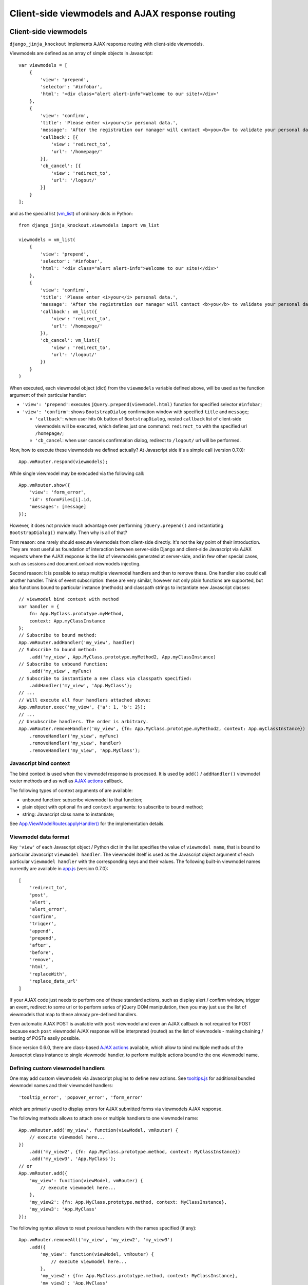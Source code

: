 .. _app.js: https://github.com/Dmitri-Sintsov/django-jinja-knockout/blob/master/django_jinja_knockout/static/djk/js/app.js
.. _App.Actions: https://github.com/Dmitri-Sintsov/django-jinja-knockout/search?l=JavaScript&q=App.Actions&type=&utf8=%E2%9C%93
.. _App.components: https://github.com/Dmitri-Sintsov/django-jinja-knockout/search?l=JavaScript&q=App.components&utf8=%E2%9C%93
.. _App.destroyTooltipErrors: https://github.com/Dmitri-Sintsov/django-jinja-knockout/search?l=JavaScript&q=App.destroyTooltipErrors&type=&utf8=%E2%9C%93
.. _App.EditForm: https://github.com/Dmitri-Sintsov/django-jinja-knockout/search?l=JavaScript&q=app.editform&type=&utf8=%E2%9C%93
.. _App.EditForm usage: https://github.com/Dmitri-Sintsov/djk-sample/search?utf8=%E2%9C%93&q=App.EditForm
.. _App.EditInline: https://github.com/Dmitri-Sintsov/django-jinja-knockout/search?l=JavaScript&q=app.editinline&type=&utf8=%E2%9C%93
.. _App.ViewModelRouter.applyHandler(): https://github.com/Dmitri-Sintsov/django-jinja-knockout/search?l=JavaScript&q=applyHandler
.. _App.vmRouter: https://github.com/Dmitri-Sintsov/django-jinja-knockout/search?l=JavaScript&q=App.vmRouter&type=&utf8=%E2%9C%93
.. _App.ko.Grid: https://github.com/Dmitri-Sintsov/django-jinja-knockout/blob/master/django_jinja_knockout/static/djk/js/grid.js
.. _ActionsView: https://github.com/Dmitri-Sintsov/django-jinja-knockout/search?l=Python&q=ActionsView&type=&utf8=%E2%9C%93
.. _App.ModelFormActions: https://github.com/Dmitri-Sintsov/django-jinja-knockout/search?l=JavaScript&q=App.ModelFormActions&type=&utf8=%E2%9C%93
.. _callback_action: https://github.com/Dmitri-Sintsov/django-jinja-knockout/search?l=JavaScript&q=callback_action
.. _club-grid.js: https://github.com/Dmitri-Sintsov/djk-sample/blob/master/djk_sample/static/js/club-grid.js
.. _GetPostMixin: https://github.com/Dmitri-Sintsov/django-jinja-knockout/search?q=GetPostMixin&type=Code
.. _KoGridView: https://github.com/Dmitri-Sintsov/django-jinja-knockout/search?l=Python&q=KoGridView&type=&utf8=%E2%9C%93
.. _App.GridActions: https://github.com/Dmitri-Sintsov/django-jinja-knockout/search?l=JavaScript&q=App.GridActions&type=&utf8=%E2%9C%93
.. _ModelFormActionsView: https://github.com/Dmitri-Sintsov/django-jinja-knockout/search?l=Python&q=ModelFormActionsView&type=&utf8=%E2%9C%93
.. _tooltips.js: https://github.com/Dmitri-Sintsov/django-jinja-knockout/blob/master/django_jinja_knockout/static/djk/js/tooltips.js
.. _vm_list: https://github.com/Dmitri-Sintsov/djk-sample/search?l=Python&q=vm_list&type=&utf8=%E2%9C%93


=================================================
Client-side viewmodels and AJAX response routing
=================================================

Client-side viewmodels
----------------------

.. highlight:: javascript

``django_jinja_knockout`` implements AJAX response routing with client-side viewmodels.

Viewmodels are defined as an array of simple objects in Javascript::

    var viewmodels = [
        {
            'view': 'prepend',
            'selector': '#infobar',
            'html': '<div class="alert alert-info">Welcome to our site!</div>'
        },
        {
            'view': 'confirm',
            'title': 'Please enter <i>your</i> personal data.',
            'message': 'After the registration our manager will contact <b>you</b> to validate your personal data.',
            'callback': [{
                'view': 'redirect_to',
                'url': '/homepage/'
            }],
            'cb_cancel': [{
                'view': 'redirect_to',
                'url': '/logout/'
            }]
        }
    ];

.. highlight:: python

and as the special list (`vm_list`_) of ordinary dicts in Python::


    from django_jinja_knockout.viewmodels import vm_list

    viewmodels = vm_list(
        {
            'view': 'prepend',
            'selector': '#infobar',
            'html': '<div class="alert alert-info">Welcome to our site!</div>'
        },
        {
            'view': 'confirm',
            'title': 'Please enter <i>your</i> personal data.',
            'message': 'After the registration our manager will contact <b>you</b> to validate your personal data.',
            'callback': vm_list({
                'view': 'redirect_to',
                'url': '/homepage/'
            }),
            'cb_cancel': vm_list({
                'view': 'redirect_to',
                'url': '/logout/'
            })
        }
    )

When executed, each viewmodel object (dict) from the ``viewmodels`` variable defined above, will be used as the function
argument of their particular handler:

* ``'view': 'prepend'``: executes ``jQuery.prepend(viewmodel.html)`` function for specified selector ``#infobar``;
* ``'view': 'confirm'``: shows ``BootstrapDialog`` confirmation window with specified ``title`` and ``message``;

  * ``'callback'``: when user hits ``Ok`` button of ``BootstrapDialog``, nested ``callback`` list of client-side
    viewmodels will be executed, which defines just one command: ``redirect_to`` with the specified url ``/homepage/``;
  * ``'cb_cancel``: when user cancels confirmation dialog, redirect to ``/logout/`` url will be performed.

.. highlight:: javascript

Now, how to execute these viewmodels we defined actually? At Javascript side it's a simple call (version 0.7.0)::

    App.vmRouter.respond(viewmodels);

While single viewmodel may be execuded via the following call::

    App.vmRouter.show({
        'view': 'form_error',
        'id': $formFiles[i].id,
        'messages': [message]
    });

However, it does not provide much advantage over performing ``jQuery.prepend()`` and instantiating ``BootstrapDialog()``
manually. Then why is all of that?

First reason: one rarely should execute viewmodels from client-side directly. It's not the key point of their
introduction. They are most useful as foundation of interaction between server-side Django and client-side Javascript
via AJAX requests where the AJAX response is the list of viewmodels generated at server-side, and in few other special
cases, such as sessions and document.onload viewmodels injecting.

Second reason: It is possible to setup multiple viewmodel handlers and then to remove these. One handler also could call
another handler. Think of event subscription: these are very similar, however not only plain functions are supported,
but also functions bound to particular instance (methods) and classpath strings to instantiate new Javascript classes::

    // viewmodel bind context with method
    var handler = {
        fn: App.MyClass.prototype.myMethod,
        context: App.myClassInstance
    };
    // Subscribe to bound method:
    App.vmRouter.addHandler('my_view', handler)
    // Subscribe to bound method:
        .add('my_view', App.MyClass.prototype.myMethod2, App.myClassInstance)
    // Subscribe to unbound function:
        .add('my_view', myFunc)
    // Subscribe to instantiate a new class via classpath specified:
        .addHandler('my_view', 'App.MyClass');
    // ...
    // Will execute all four handlers attached above:
    App.vmRouter.exec('my_view', {'a': 1, 'b': 2});
    // ...
    // Unsubscribe handlers. The order is arbitrary.
    App.vmRouter.removeHandler('my_view', {fn: App.MyClass.prototype.myMethod2, context: App.myClassInstance})
        .removeHandler('my_view', myFunc)
        .removeHandler('my_view', handler)
        .removeHandler('my_view', 'App.MyClass');

Javascript bind context
~~~~~~~~~~~~~~~~~~~~~~~
The bind context is used when the viewmodel response is processed. It is used by ``add()`` / ``addHandler()`` viewmodel
router methods and as well as `AJAX actions`_ callback.

The following types of context arguments of  are available:

* unbound function: subscribe viewmodel to that function;
* plain object with optional ``fn`` and ``context`` arguments: to subscribe to bound method;
* string: Javascript class name to instantiate;

See `App.ViewModelRouter.applyHandler()`_ for the implementation details.

Viewmodel data format
~~~~~~~~~~~~~~~~~~~~~

Key ``'view'`` of each Javascript object / Python dict in the list specifies the value of ``viewmodel name``, that is
bound to particular Javascript ``viewmodel handler``. The viewmodel itself is used as the Javascript object argument of
each particular ``viewmodel handler`` with the corresponding keys and their values. The following built-in viewmodel
names currently are available in `app.js`_ (version 0.7.0)::

    [
        'redirect_to',
        'post',
        'alert',
        'alert_error',
        'confirm',
        'trigger',
        'append',
        'prepend',
        'after',
        'before',
        'remove',
        'html',
        'replaceWith',
        'replace_data_url'
    ]

If your AJAX code just needs to perform one of these standard actions, such as display alert / confirm window,
trigger an event, redirect to some url or to perform series of jQuery DOM manipulation, then you may just use the list
of viewmodels that map to these already pre-defined handlers.

Even automatic AJAX POST is available with ``post`` viewmodel and even an AJAX callback is not required for POST because
each ``post`` viewmodel AJAX response will be interpreted (routed) as the list of viewmodels - making chaining / nesting
of POSTs easily possible.

Since version 0.6.0, there are class-based `AJAX actions`_ available, which allow to bind multiple methods of the
Javascript class instance to single viewmodel handler, to perform multiple actions bound to the one viewmodel name.

Defining custom viewmodel handlers
~~~~~~~~~~~~~~~~~~~~~~~~~~~~~~~~~~

One may add custom viewmodels via Javascript plugins to define new actions. See `tooltips.js`_ for additional
bundled viewmodel names and their viewmodel handlers::

    'tooltip_error', 'popover_error', 'form_error'

which are primarily used to display errors for AJAX submitted forms via viewmodels AJAX response.

The following methods allows to attach one or multiple handlers to one viewmodel name::

    App.vmRouter.add('my_view', function(viewModel, vmRouter) {
        // execute viewmodel here...
    })
        .add('my_view2', {fn: App.MyClass.prototype.method, context: MyClassInstance})
        .add('my_view3', 'App.MyClass');
    // or
    App.vmRouter.add({
        'my_view': function(viewModel, vmRouter) {
            // execute viewmodel here...
        },
        'my_view2': {fn: App.MyClass.prototype.method, context: MyClassInstance},
        'my_view3': 'App.MyClass'
    });

The following syntax allows to reset previous handlers with the names specified (if any)::

    App.vmRouter.removeAll('my_view', 'my_view2', 'my_view3')
        .add({
            'my_view': function(viewModel, vmRouter) {
                // execute viewmodel here...
            },
            'my_view2': {fn: App.MyClass.prototype.method, context: MyClassInstance},
            'my_view3': 'App.MyClass'
        });

When ``function`` handler is called, it's ``viewModel`` argument receives the actual instance of ``viewmodel``.
Second optional argument ``vmRouter`` points to the instance of `App.vmRouter`_ that was used to process current
``viewmodel``. It could be used to call another viewmodel handler inside the current handler / add / remove handlers
via calling vmRouter instance methods::

    App.vmRouter.add('my_view1', function(viewModel, vmRouter) {
        vmRouter.add('my_view2', function(viewModelNested, vmRouter) {
            // viewModelNested == {'a': 1, 'b': 2}}
            // execute viewModelNested here...
        });
        // ... skipped ...
        vmRouter.exec('my_view2', {'a': 1, 'b': 2});
    });

Note that new properties might be added to viewmodel for further access, like ``.instance`` property which holds an
instance of ``App.FieldPopover`` in the following code::

    App.vmRouter.add('tooltip_error', function(viewModel) {
        // Adding .instance property at the client-side to server-side generated viewModel:
        viewModel.instance = new App.FieldPopover(viewModel);
    });

Every already executed viewmodel is stored in ``.executedViewModels`` property of `App.vmRouter`_ instance, which may be
processed later. An example of such processing is `App.destroyTooltipErrors`_ static method, which clears form input
Bootstrap tooltips previously set by ``'tooltip_error'`` viewmodel handler then removes these viewmodels from
``.executedViewModels`` list::

    App.destroyTooltipErrors = function(form) {
        App.vmRouter.filterExecuted(
            function(viewModel) {
                if (viewModel.view === 'tooltip_error' &&
                        typeof viewModel.instance !== 'undefined') {
                    viewModel.instance.destroy();
                    return false;
                }
                return true;
            }
        );
    };

It is possible to chain viewmodel handlers, implementing a code-reuse and a pseudo-inheritance of viewmodels::

    App.vmRouter.add('popover_error', function(viewModel, vmRouter) {
        viewModel.instance = new App.FieldPopover(viewModel);
        // Override viewModel.name without altering it:
        vmRouter.exec(viewModel, 'tooltip_error');
        // or, to preserve the bound context (if any):
        vmRouter.exec(viewModel, 'tooltip_error', this);
    });

where newly defined handler ``popover_error`` executes already existing ``tooltip_error`` viewmodel handler.
The purpose of passing ``this`` bind context as an optional third argument of vmRouter.exec() call is to preserve
currently passed Javascript bind context.

AJAX response routing
---------------------

.. highlight:: html

Imagine you are developing mixed web application with traditional server-side generated html responses but also
having lots of AJAX interaction. With tradidional approach, you will have to write a lot of boilerplate code, like this,
html::

    <button id="my_button" class="button btn btn-default">Save your form template</button>

.. highlight:: javascript

Javascript::

    $('#my_button').on('click', function(ev) {
        $.post(
            '/url_to_ajax_handler',
            {csrfmiddlewaretoken: App.conf.csrfToken},
            function(response) {
                BootstrapDialog.confirm('After the registration our manager will contact <b>you</b> ' +
                        'to validate your personal data.',
                    function(result) {
                        if (result) {
                            window.location.href = '/another_url';
                        }
                    }
                );
            },
            'json'
        )
    });

Such code have many disadvantages:

1. Too much of callback nesting.
2. Repeated boilerplate code with ``$.post()`` numerous arguments, including manual specification of CSRF token.
3. Route url names are hardcoded into client-side Javascript, instead of being supplied from Django server-side. If you
   change an url of route in ``urls.py``, and forget to update url path in Javascript code, AJAX POST may break.
4. What if your AJAX response should have finer control over client-side response? For exmaple, sometimes you need
   to open ``BootstrapDialog``, sometimes to redirect instead, sometimes to perform some custom action?

.. highlight:: html

Enter client-side viewmodels response routing: to execute AJAX post via button click, the following Jinja2 template
code is enough::

    <button class="button btn btn-default" data-route="button-click">
        Save your form template
    </button>

.. highlight:: python

`app.js`_ will care itself of setting Javascript event handler, performing AJAX request POST and AJAX response routing
will execute viewmodels returned from Django view. If you want to ensure AJAX requests, just set your ``urls.py`` route
kwargs key ``is_ajax`` to ``True`` (optional step)::

    from my_app.views import button_click
    # ...
    url(r'^button-click/$', button_click, name='button-click', kwargs={'ajax': True}),

.. _viewmodels_client_side_routes:

Client-side routes
~~~~~~~~~~~~~~~~~~
Register AJAX client-side route (url name) in ``context_processors.py``::

    from django_jinja_knockout.context_processors import TemplateContextProcessor as BaseContextProcessor


    class TemplateContextProcessor(BaseContextProcessor):

        CLIENT_ROUTES = (
            ('button-click', True),
        )


    def template_context_processor(HttpRequest=None):
        return TemplateContextProcessor(HttpRequest).get_context_data()

Return the list of viewmodels in my_app/views.py::

    from django_jinja_knockout.decorators import ajax_required
    from django_jinja_knockout.viewmodels import vm_list

    @ajax_required
    def button_click(request):
        return vm_list({
                'view': 'confirm',
                'title': 'Please enter <i>your</i> personal data.',
                'message': 'After the registration our manager will contact <b>you</b> to validate your personal data.',
                'callback': vm_list({
                    'view': 'redirect_to',
                    'url': '/homepage'
                })
        })

Register ``button-click`` url mapped to my_app.views.button_click in your ``urls.py``::

    from my_app.views import button_click
    # ...
    url(r'^button-click/$', button_click, name='button-click', 'allow_anonymous': True, 'is_ajax': True}),

that's all.

If your Django view which maps to ``button-click`` returns standard client-side viewmodels only, just like in the
example above, you do not even have to modify a single bit of your Javascript code.

It is possible to specify client-side routes per view, not having to define them globally in template context processor::

    from django_jinja_knockout.views import create_template_context

    def my_view(request):
        create_template_context(request).add_client_routes({
            'club_detail',
            'member_grid',
        })

and per class-based view::

    class MyGridView(KoGridView):

        client_routes = [
            'my_grid_url_name'
        ]

.. highlight:: javascript

Also it is possible to specify view handler function bind context via ``.add()`` method optional argument::

    App.vmRouter.add({
        'set_context_title': {
            fn: function(viewModel) {
                // this == bindContext1
                this.setTitle(viewModel.title);
            },
            context: bindContext1
        },
        'set_context_name': {
            fn: function(viewModel) {
                // this == bindContext2
                this.setName(viewModel.name);
            },
            context: bindContext2
        }
    });

It is also possible to override the value of context for viewmodel handler dynamically with ``App.post()`` optional
``bindContext`` argument::

    App.post('button-click', postData, bindContext);

That allows to use method prototypes bound to different instances of the same Javascript class::

    App.AjaxDialog = function(options) {
        $.inherit(App.Dialog.prototype, this);
        this.create(options);
    };

    (function(AjaxDialog) {

        AjaxDialog.receivedMessages = [];
        AjaxDialog.sentMessages = [];

        AjaxDialog.vm_addReceivedMessage = function(viewModel, vmRouter) {
            this.receivedMessages.push(viewModel.text);
        };

        AjaxDialog.vm_addSentMessage = function(viewModel, vmRouter) {
            this.sentMessages.push(viewModel.text);
        };

        AjaxDialog.getMessages = function() {
            // Call bound instance (this) of AjaxDialog .vm_addReceivedMessage / .vm_addSentMessage methods,
            // supposing that AJAX response will contain one of 'add_received_message' / 'add_sent_message' viewmodels:
            App.post('my_url_name', this.postData, this);
        };

        App.vmRouter.add({
            'add_received_message': AjaxDialog.vm_addReceivedMessage,
            'add_sent_message': AjaxDialog.vm_addSentMessage,
        });

    })(App.AjaxDialog.prototype);

    var ajaxDialog = new App.AjaxDialog(options);
    ajaxDialog.getMessages();

.. highlight:: python

Django ``MyView`` mapped to ``'my_url_name'`` (see :ref:`installation_context-processor`) should return `vm_list`_ ()
instance with one of it's elements having the structure like this::

    from django_jinja_knockout.viewmodels import vm_list
    # skipped ...

    class MyView(View):

        def post(self, request, *args, **kwargs):
            return vm_list([
                {
                    'view': 'add_received_message',
                    'text': 'Thanks, I am fine!'
                },
                {
                    'view': 'add_sent_message',
                    'text': 'How are you?'
                }
            ])

to have ``ajaxDialog`` instance ``.vm_addReceivedMessage()`` / ``.vm_addSentMessage()`` methods to be actually called.
Note that with viewmodels the server-side Django view may dynamically chose which client-side viewmodels will be
executed, the order of execution and their parameters like 'text' in this example.

.. highlight:: jinja

In case your AJAX POST button route contains kwargs / query parameters, you may use ``data-url`` html5 attribute
instead::

    <button class="btn btn-sm btn-success" data-url="{{
        tpl.reverseq('post_like', kwargs={'feed_id': feed.id}, query={'type': 'upvote'})
    }}">

Non-AJAX server-side invocation of client-side viewmodels
---------------------------------------------------------

Besides direct client-side invocation of viewmodels via `app.js`_ ``App.vmRouter.respond()`` method, and AJAX POST /
AJAX GET invocation via AJAX response routing, there are two additional ways to execute client-side viewmodels with
server-side invocation.

.. highlight:: python

Client-side viewmodels can be injected into generated HTML page and then executed when page DOM is loaded. It's
useful to prepare page / form templates which may require automated Javascript code applying, or to display
BootstrapDialog alerts / confirmations when the page is just loaded. For example to display confirmation dialog when the
page is loaded, you can override class-based view ``get()`` method like this::

    def get(self, request, *args, **kwargs):
        load_vm_list = request.template_context.onload_vm_list()
        load_vm_list.append({
            'view': 'confirm',
            'title': 'Please enter <i>your</i> personal data.',
            'message': 'After the registration our manager will contact <b>you</b> to validate your personal data.',
            'callback': [{
                'view': 'redirect_to',
                'url': '/homepage'
            }]
        })
        return super().get(self, request, *args, **kwargs)

Read more about :ref:`TemplateContext (djk context)`.

The second way of server-side invocation is similar to just explained one, but it stores client-side viewmodels in
current user session, making them persistent across requests. This allows to set initial page viewmodels during POST
or during redirect to another page (for example after login redirect) then display required viewmodels in the next
request::

    def set_session_viewmodels(request):
        last_message = Message.objects.last()
        # Custom viewmodel. Define it's handler at client-side with .add() method::
        # App.vmRouter.add('initial_views', function(viewModel) { ... });
        # // or:
        # App.vmRouter.add({'initial_views': {fn: myMethod, context: myClass}});
        view_model = {
            'view': 'initial_views'
        }
        if last_message is not None:
            view_model['message'] = {
                'title': last_message.title,
                'text': last_message.text
            }
        template_context = create_template_context(request)
        session_vm_list = template_context.onload_vm_list(request.session)
        idx, old_view_model = session_vm_list.find_by_kw(view='initial_views')
        if idx is not False:
            # Remove already existing 'initial_views' viewmodel, otherwise they will accumulate.
            # Normally it should not happen, but it's better to be careful.
            session_vm_list.pop(idx)
        if len(view_model) > 1:
            session_vm_list.append(view_model)

To inject client-side viewmodel when page DOM loads just once (function view)::

    onload_vm_list = create_template_context(request).onload_vm_list()
    onload_vm_list.append({'view': 'my_view'})

In CBV view, inherited from `GetPostMixin`_::

    onload_vm_list = self.request.template_context.onload_vm_list()
    onload_vm_list.append({'view': 'my_view'})

To inject client-side viewmodel when page DOM loads persistently in user session (function view)::

    session_vm_list = create_template_context(request).onload_vm_list(request.session)
    session_vm_list.append({'view': 'my_view'})

In CBV view, inherited from `GetPostMixin`_::

    session_vm_list = self.request.template_context.onload_vm_list(request.session)
    session_vm_list.append({'view': 'my_view'})

Require viewmodels handlers
---------------------------
.. highlight:: javascript

Sometimes there are many separate Javascript source files which define different viewmodel handlers. To assure that
required external source viewmodel handlers are immediately available, use `App.vmRouter`_ instance ``.req()`` method::

    App.vmRouter.req('field_error', 'carousel_images');

Nested / conditional execution of client-side viewmodels
--------------------------------------------------------
Nesting viewmodels via callbacks is available for automated conditional / event-based viewmodels execution. Example of
such approach is the implementation of ``'confirm'`` viewmodel in `app.js`_ ``App.Dialog.create()``::

    var self = this;
    var cbViewModel = this.dialogOptions.callback;
    this.dialogOptions.callback = function(result) {
        // @note: Do not use alert view as callback, it will cause stack overflow.
        if (result) {
            App.vmRouter.respond(cbViewModel);
        } else if (typeof self.dialogOptions.cb_cancel === 'object') {
            App.vmRouter.respond(self.dialogOptions.cb_cancel);
        }
    };

Asynchronous execution of client-side viewmodels
------------------------------------------------

There is one drawback of `vm_list`_: it is execution is synchronous and does not support promises by default. In some
complex arbitrary cases (for example one need to wait some DOM loaded first, then execute viewmodels), one may "save"
viewmodels received from AJAX response, then "restore" (execute) these later in another DOM event / promise handler.

`App.vmRouter`_ method ``.saveResponse()`` saves received viewmodels::

    App.vmRouter.add('popup_modal_error', function(viewModel, vmRouter) {
        // Save received response to execute it in the 'shown.bs.modal' event handler (see just below).
        vmRouter.saveResponse('popupModal', viewModel);
        // Open modal popup to show actual errors (received as viewModel from server-side).
        $popupModal.modal('show');
    });

`App.vmRouter`_ method ``loadResponse()`` executes viewmodels previously saved with ``.saveResponse()`` call::

    // Open modal popup.
    $popupModal.on('shown.bs.modal', function (ev) {
        // Execute viewmodels received in 'dialog_tooltip_error' viewmodel handler.
        App.vmRouter.loadResponse('popupModal');
    });

Multiple save points might be set by calling `App.vmRouter`_ ``.saveResponse()`` with the particular ``name`` argument
value, then calling `App.vmRouter`_ ``.loadResponse()`` with the matching ``name`` argument value.

.. _viewmodels_ajax_actions:

AJAX actions
------------
Since version 0.6.0, large classes of AJAX viewmodel handlers inherit from `ActionsView`_ at server-side and from
`App.Actions`_ at client-side, which utilize the same viewmodel handler for multiple actions. It allows to better
structurize AJAX code and to build the client-server AJAX interaction easily.

`ModelFormActionsView`_ and `KoGridView`_ inherit from `ActionsView`_, while client-side `App.ModelFormActions`_ and
`App.GridActions`_ inherit from `App.Actions`_. See :doc:`datatables` for more info.

Viewmodel router defines own (our) viewmodel name as Python `ActionsView`_ class ``.viewmodel_name`` attribute /
Javascript `App.Actions`_ class ``.viewModelName`` property. By default it has value ``action`` but the derived classes
may change it's name; for example grid datatables use ``grid_page`` as the viewmodel name.

The viewmodels which have non-matching names are not processed by ``App.Actions`` directly. Instead, they are routed to
standard viewmodel handlers, added via `App.vmRouter`_ methods - see `Defining custom viewmodel handlers`_ section.
Such way standard built-in viewmodel handlers are not ignored. For example server-side exception reporting is done with
``alert_error`` viewmodel handler (`app.js`_), while AJAX form validation errors are produced via ``form_error``
viewmodel handler (`tooltips.js`_).

The difference between handling AJAX viewmodels with `App.vmRouter`_ (see `Defining custom viewmodel handlers`_) and
AJAX actions is that the later shares the same viewmodel handler by routing multiple actions to separate methods of
`App.Actions`_ class or it's descendant.

Custom actions at the server-side
~~~~~~~~~~~~~~~~~~~~~~~~~~~~~~~~~

.. highlight:: python

Server-side part of AJAX action with name ``edit_form`` is defined as `ModelFormActionsView`_ method
``action_edit_form``::

    def action_edit_form(self):
        obj = self.get_object_for_action()
        form_class = self.get_edit_form()
        form = form_class(instance=obj, **self.get_form_kwargs(form_class))
        return self.vm_form(
            form, verbose_name=self.render_object_desc(obj), action_query={'pk_val': obj.pk}
        )

This server-side action part generates AJAX html form, but it can be arbitrary AJAX data passed back to client-side via
one or multiple viewmodels.

To implement custom server-side actions, one has to inherit class-based view class from `ActionsView`_ or it's
descendants like `ModelFormActionsView`_ or `KoGridView`_ (see also :doc:`datatables`), then to define the action
via overriding ``.get_actions()`` method then defining ``action_my_action`` method of the inherited view. Here is
the example of defining two custom actions, ``save_equipment`` and ``add_equipment`` at the server-side::

    class ClubEquipmentGrid(KoGridView):

        def get_actions(self):
            actions = super().get_actions()
            actions['built_in']['save_equipment'] = {}
            actions['iconui']['add_equipment'] = {
                'localName': _('Add club equipment'),
                'css': 'iconui-wrench',
            }
            return actions

        # Creates AJAX ClubEquipmentForm bound to particular Club instance.
        def action_add_equipment(self):
            club = self.get_object_for_action()
            if club is None:
                return vm_list({
                    'view': 'alert_error',
                    'title': 'Error',
                    'message': 'Unknown instance of Club'
                })
            equipment_form = ClubEquipmentForm(initial={'club': club.pk})
            # Generate equipment_form viewmodel
            vms = self.vm_form(
                equipment_form, form_action='save_equipment'
            )
            return vms

        # Validates and saves the Equipment model instance via bound ClubEquipmentForm.
        def action_save_equipment(self):
            form = ClubEquipmentForm(self.request.POST)
            if not form.is_valid():
                form_vms = vm_list()
                self.add_form_viewmodels(form, form_vms)
                return form_vms
            equipment = form.save()
            club = equipment.club
            club.last_update = timezone.now()
            club.save()
            # Instantiate related EquipmentGrid to use it's .postprocess_qs() method
            # to update it's row via grid viewmodel 'prepend_rows' key value.
            equipment_grid = EquipmentGrid()
            equipment_grid.request = self.request
            equipment_grid.init_class()
            return vm_list({
                'update_rows': self.postprocess_qs([club]),
                # return grid rows for client-side EquipmentGrid component .updatePage(),
                'equipment_grid_view': {
                    'prepend_rows': equipment_grid.postprocess_qs([equipment])
                }
            })

Note that the ``form_action`` argument of ``vm_form()`` method overrides default action name for the generated form.

See the complete example: https://github.com/Dmitri-Sintsov/djk-sample/blob/master/club_app/views_ajax.py

The execution path of the action
~~~~~~~~~~~~~~~~~~~~~~~~~~~~~~~~

.. highlight:: javascript

The execution of action usually is initiated in the browser via the DOM event / knockout.js binding or is programmatically
invoked in Javascript via the `App.Actions`_ inherited class ``perform`` method::

    App.ClubActions = function(options) {
        // Comment out, when overriding App.ko.Grid actions.
        // $.inherit(App.GridActions.prototype, this);
        $.inherit(App.Actions.prototype, this);
        this.init(options);
    };

    var clubActions = new App.ClubActions({
        route: 'club_actions_view',
        actions: {
            'review_club': {},
        }
    });
    var actionOptions = {'club_id': 1};
    var ajaxCallback = function(viewmodel) {
        console.log(viewmodel);
        // process viewmodel...
    };
    clubActions.perform('review_club', actionOptions, ajaxCallback);

``actionOptions`` and ``ajaxCallback`` arguments are the optional ones.

See `Client-side routes`_ how to make ``club_actions_view`` Django view name (route) available in Javascript.

* In case there is ``perform_review_club()`` method defined in ``App.ClubActions`` Javascript class, it will be called
  first.

* If there is no ``perform_review_club()`` method defined, ``.ajax()`` method will be called, executing AJAX POST request
  with ``actionOptions`` value becoming the queryargs to the Django url ``club_actions_view``.

  * In such case, Django ``ClubActionsView`` view class should have ``review_club`` action defined
    (see `Custom actions at the server-side`_).

  * Since v0.9.0 ``ajaxCallback`` argument accepts `Javascript bind context`_ as well as viewmodel ``before`` and
    ``after`` callbacks, to define custom viewmodel handlers on the fly::

       var self = this;
       App.clubActions.ajax(
            'member_names',
            {
                club_id: this.club.id,
            },
            {
                // 'set_members' is a custom viewmodel handler defined on the fly:
                after: {
                    set_members: function(viewModel) {
                        self.setMemberNames(viewModel.users);
                    },
                }
            }
       );

       App.clubActions.ajax(
            'member_roles',
            {
                club_id: this.club.id,
            },
            // viewmodel response will be returned to the bound method App.clubRolesEditor.updateMemberRoles():
            {
                context: App.clubRolesEditor,
                fn: App.ClubRolesEditor.updateMemberRoles,
            }
       );

* Note: ``actionOptions`` value may be dynamically altered / generated via optional ``queryargs_review_club()`` method in
  case it's defined in ``App.ClubActions`` class.

* Custom ``perform_review_club()`` method could execute some client-side Javascript code first then call ``.ajax()``
  method manually to execute Django view code, or just perform a pure client-side action only.

* In case ``App.ClubActions`` class ``.ajax()`` method was called, the resulting viewmodel will be passed to
  ``App.ClubActions`` class ``callback_review_club()`` method, in case it's defined. That makes the execution chain of
  AJAX action complete.

See `club-grid.js`_ for sample overriding of ``App.ko.Grid`` actions. See :doc:`datatables` for more info.

Overriding action callback
~~~~~~~~~~~~~~~~~~~~~~~~~~

.. highlight:: python

The possible interpretation of the the server-side `ActionsView`_ class ``action_my_action`` method result
(AJAX response):

* ``None`` - the default client-side `App.Actions`_ class ``callback_my_action`` method will be called, no arguments
  passed to it except the default ``viewmodel_name``;
* ``False`` - the default client-side `App.Actions`_ class ``callback_my_action`` will be suppressed, not called at all;
* ``list`` / ``dict`` - the result will be converted to `vm_list`_; in case the viewmodel ``view`` key is omitted or
  contains the default ``self.viewmodel_name`` value, the default client-side `App.Actions`_ class ``callback_my_action``
  method will be called, the rest of viewmodels (if any) will be processed by the `App.vmRouter`_;
* `special case`: override callback method by routing to another `App.Actions`_ class ``callback_another_action``
  instead of the default callback by providing `callback_action`_ key with the value ``another_action`` in the
  viewmodel dict response. For example to conditionally "redirect" to another action callback for ``edit_inline``
  action in a `KoGridView`_ derived class::

    def action_edit_inline(self):
        # Use qs = self.get_queryset_for_action() in case multiple objects are selected in the datatable.
        obj = self.get_object_for_action()
        if obj.is_editable:
            if obj.is_invalid:
                return {
                    'view': 'alert_error',
                    'title': obj.get_str_fields(),
                    'message': tpl.format_html('<div>Invalid object={}</div>', obj.pk)
                }
            else:
                title = obj.get_str_fields()
                # App.MyAction.callback_read_only_object() will be called instead of the default
                # App.MyAction.callback_edit_inline() with this dict viewmodel as the argument.
                return {
                    'callback_action': 'read_only_object',
                    'title': title,
                }
        else:
            return super().action_edit_inline()


Custom actions at the client-side
~~~~~~~~~~~~~~~~~~~~~~~~~~~~~~~~~

.. highlight:: javascript

To implement or to override client-side processing of AJAX action response, one should define custom Javascript class,
inherited from `App.Actions`_ (or from `App.GridActions`_ in case of custom grid datatables)::

    App.MyModelFormActions = function(options) {
        $.inherit(App.Actions.prototype, this);
        this.init(options);
    };

Client-side part of ``edit_form`` action response, which receives AJAX viewmodel(s) response is defined as::

    (function(MyModelFormActions) {

        MyModelFormActions.callback_edit_form = function(viewModel) {
            viewModel.owner = this.grid;
            var dialog = new App.ModelFormDialog(viewModel);
            dialog.show();
        };

        // ... See more sample methods below.

    })(App.MyModelFormActions.prototype);

Client-side `App.Actions`_ descendant classes can optionally add queryargs to AJAX HTTP request in a custom
``queryargs_ACTION_NAME`` method::

    MyFormActions.queryargs_edit_form = function(options) {
        // Add a custom queryarg to AJAX POST:
        options['myArg'] = 1;
    };

Client-side `App.Actions`_ descendant classes can directly process actions without calling AJAX viewmodel server-side
part (client-only actions) by defining ``perform_ACTION_NAME`` method::

    MyFormActions.perform_edit_form = function(queryArgs, ajaxCallback) {
        // this.owner may be instance of App.ko.Grid or another class which implements proper owner interface.
        new App.ActionTemplateDialog({
            template: 'my_form_template',
            owner: this.owner,
        }).show();
    };

.. highlight:: jinja

For such client-only actions ``App.ActionTemplateDialog`` utilizes underscore.js templates for one-way binding, or
knockout.js templates when two way binding is required. Here is the sample template ::

    <script type="text/template" id="my_form_template">
        <card-default>
            <card-body>
                <form class="ajax-form" enctype="multipart/form-data" method="post" role="form" data-bind="attr: {'data-url': actions.getLastActionUrl()}">
                    <input type="hidden" name="csrfmiddlewaretoken" data-bind="value: getCsrfToken()">
                    <div class="jumbotron">
                        <div class="default-padding">
                            This is the sample template. Copy this template with another id then add your MVVM fields here.
                        </div>
                    </div>
                </form>
            </card-body>
        </card-default>
    </script>

.. highlight:: javascript

Custom grid actions should inherit from both ``App.GridActions`` and it's base class ``App.Actions``::

    App.MyGridActions = function(options) {
        $.inherit(App.GridActions.prototype, this);
        $.inherit(App.Actions.prototype, this);
        this.init(options);
    };

For more detailed example of using viewmodel actions routing, see see the documentation :doc:`datatables` section
:ref:`datatables_client_side_action_routing`. Internally, AJAX actions are used by `App.EditForm`_, `App.EditInline`_
and by `App.ko.Grid`_ client-side components. See also `App.EditForm usage`_ in ``djk-sample`` project.
